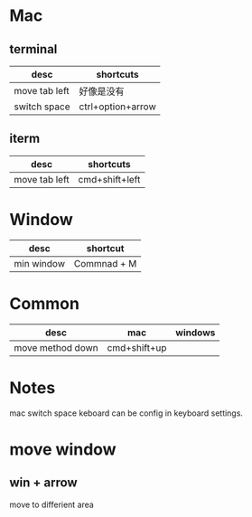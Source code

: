 * Mac
** terminal
| desc          | shortcuts         |
|---------------+-------------------|
| move tab left | 好像是没有          |
| switch space  | ctrl+option+arrow |

** iterm
| desc          | shortcuts      |
|---------------+----------------|
| move tab left | cmd+shift+left |

* Window
| desc       | shortcut    |
|------------+-------------|
| min window | Commnad + M |

* Common
| desc             | mac          | windows |
|------------------+--------------+---------|
| move method down | cmd+shift+up |         |



* Notes
mac switch space keboard can be config in keyboard settings.



* move window
** win + arrow
move to differient area
